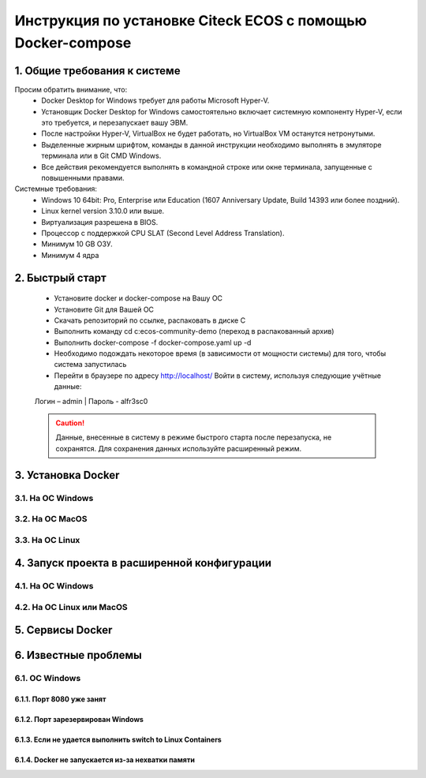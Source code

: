 =============================================================
Инструкция по установке Citeck ECOS c помощью Docker-compose
=============================================================



1.	Общие требования к системе
-------------------------------------------------------------
Просим обратить внимание, что:
 *	Docker Desktop for Windows требует для работы Microsoft Hyper-V.
 *	Установщик Docker Desktop for Windows самостоятельно включает системную компоненту Hyper-V, если это требуется, и перезапускает вашу ЭВМ.
 *	После настройки Hyper-V, VirtualBox не будет работать, но VirtualBox VM останутся нетронутыми.
 *	Выделенные жирным шрифтом, команды в данной инструкции необходимо выполнять в эмуляторе терминала или в Git CMD Windows.
 *	Все действия рекомендуется выполнять в командной строке или окне терминала, запущенные с повышенными правами.
Системные требования:
 *	Windows 10 64bit: Pro, Enterprise или Education (1607 Anniversary Update, Build 14393 или более поздний).
 *	Linux kernel version 3.10.0 или выше.
 *	Виртуализация разрешена в BIOS.
 *	Процессор	с	поддержкой	CPU	SLAT	(Second	Level	Address Translation).
 *	Минимум 10 GB ОЗУ.
 *	Минимум 4 ядра

2.	Быстрый старт
-------------------------------------------------------------
 •	Установите docker и docker-compose на Вашу ОС
 •	Установите Git для Вашей ОС
 •	Скачать репозиторий по ссылке, распаковать в диске С
 •	Выполнить	команду	cd	c:\ecos-community-demo	(переход	в распакованный архив)
 •	Выполнить docker-compose -f docker-compose.yaml up -d
 •	Необходимо подождать некоторое время (в зависимости от мощности системы) для того, чтобы система запустилась
 •	Перейти в браузере по адресу http://localhost/ Войти в систему, используя следующие учётные данные:
 Логин – admin | 
 Пароль - alfr3sc0

 .. caution:: Данные, внесенные в систему в режиме быстрого  старта  после  перезапуска,  не  сохранятся. Для сохранения данных используйте расширенный режим.

3.	Установка Docker
-------------------------------------------------------------
3.1.	На ОС Windows
~~~~~~~~~~~~~~~~~~~~~~
3.2.	На ОС MacOS
~~~~~~~~~~~~~~~~~~~~
3.3.	На ОС Linux
~~~~~~~~~~~~~~~~~~~~~
4.	Запуск проекта в расширенной конфигурации
----------------------------------------------
4.1.	На ОС Windows
~~~~~~~~~~~~~~~~~~~~~~~~~
4.2.	На ОС Linux или MacOS
~~~~~~~~~~~~~~~~~~~~~~~~~~~~~~~
5.	Сервисы Docker
-------------------
6.	Известные проблемы
------------------------
6.1.	ОС Windows
~~~~~~~~~~~~~~~~~~~~~~~~~~~~~~~
6.1.1.	Порт 8080 уже занят
""""""""""""""""""""""""""""""""
6.1.2.	Порт зарезервирован Windows
""""""""""""""""""""""""""""""""""""""""""""""""""""""""""""
6.1.3.	Если не удается выполнить switch to Linux Containers
""""""""""""""""""""""""""""""""""""""""""""""""""""""""""""
6.1.4.	Docker не запускается из-за нехватки памяти
""""""""""""""""""""""""""""""""""""""""""""""""""""""""""""